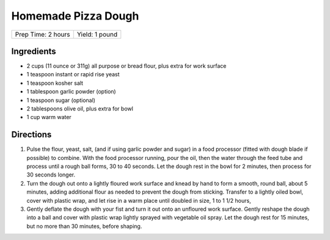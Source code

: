 Homemade Pizza Dough
====================

+--------------------+----------------+
| Prep Time: 2 hours | Yield: 1 pound |
+--------------------+----------------+

Ingredients
-----------

-  2 cups (11 ounce or 311g) all purpose or bread flour, plus extra for work surface
-  1 teaspoon instant or rapid rise yeast
-  1 teaspoon kosher salt
-  1 tablespoon garlic powder (option)
-  1 teaspoon sugar (optional)
-  2 tablespoons olive oil, plus extra for bowl
-  1 cup warm water

Directions
----------

1. Pulse the flour, yeast, salt, (and if using garlic powder and sugar)
   in a food processor (fitted with dough blade if possible) to combine.
   With the food processor running, pour the oil, then the water through
   the feed tube and process until a rough ball forms, 30 to 40 seconds.
   Let the dough rest in the bowl for 2 minutes, then process for
   30 seconds longer.
2. Turn the dough out onto a lightly floured work surface and knead by
   hand to form a smooth, round ball, about 5 minutes, adding additional
   flour as needed to prevent the dough from sticking. Transfer to a
   lightly oiled bowl, cover with plastic wrap, and let rise in a warm
   place until doubled in size, 1 to 1 1/2 hours,
3. Gently deflate the dough with your fist and turn it out onto an
   unfloured work surface. Gently reshape the dough into a ball and
   cover with plastic wrap lightly sprayed with vegetable oil spray. Let
   the dough rest for 15 minutes, but no more than 30 minutes, before
   shaping.

